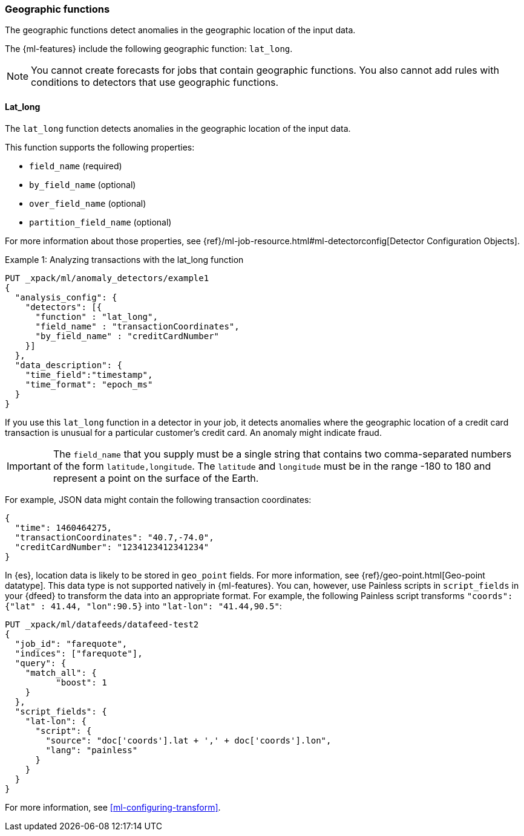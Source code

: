 [role="xpack"]
[[ml-geo-functions]]
=== Geographic functions

The geographic functions detect anomalies in the geographic location of the
input data.

The {ml-features} include the following geographic function: `lat_long`.

NOTE: You cannot create forecasts for jobs that contain geographic functions. 
You also cannot add rules with conditions to detectors that use geographic 
functions. 

[float]
[[ml-lat-long]]
==== Lat_long

The `lat_long` function detects anomalies in the geographic location of the
input data.

This function supports the following properties:

* `field_name` (required)
* `by_field_name` (optional)
* `over_field_name` (optional)
* `partition_field_name` (optional)

For more information about those properties,
see {ref}/ml-job-resource.html#ml-detectorconfig[Detector Configuration Objects].

.Example 1: Analyzing transactions with the lat_long function
[source,js]
--------------------------------------------------
PUT _xpack/ml/anomaly_detectors/example1
{
  "analysis_config": {
    "detectors": [{
      "function" : "lat_long",
      "field_name" : "transactionCoordinates",
      "by_field_name" : "creditCardNumber"
    }]
  },
  "data_description": {
    "time_field":"timestamp",
    "time_format": "epoch_ms"
  }
}
--------------------------------------------------
// CONSOLE
// TEST[skip:needs-licence]

If you use this `lat_long` function in a detector in your job, it
detects anomalies where the geographic location of a credit card transaction is
unusual for a particular customer’s credit card. An anomaly might indicate fraud.

IMPORTANT: The `field_name` that you supply must be a single string that contains
two comma-separated numbers of the form `latitude,longitude`. The `latitude` and
`longitude` must be in the range -180 to 180 and represent a point on the
surface of the Earth.

For example, JSON data might contain the following transaction coordinates:

[source,js]
--------------------------------------------------
{
  "time": 1460464275,
  "transactionCoordinates": "40.7,-74.0",
  "creditCardNumber": "1234123412341234"
}
--------------------------------------------------
// NOTCONSOLE

In {es}, location data is likely to be stored in `geo_point` fields. For more
information, see {ref}/geo-point.html[Geo-point datatype]. This data type is not
supported natively in {ml-features}. You can, however, use Painless scripts
in `script_fields` in your {dfeed} to transform the data into an appropriate
format. For example, the following Painless script transforms
`"coords": {"lat" : 41.44, "lon":90.5}` into `"lat-lon": "41.44,90.5"`:

[source,js]
--------------------------------------------------
PUT _xpack/ml/datafeeds/datafeed-test2
{
  "job_id": "farequote",
  "indices": ["farequote"],
  "query": {
    "match_all": {
          "boost": 1
    }
  },
  "script_fields": {
    "lat-lon": {
      "script": {
        "source": "doc['coords'].lat + ',' + doc['coords'].lon",
        "lang": "painless"
      }
    }
  }
}
--------------------------------------------------
// CONSOLE
// TEST[skip:setup:farequote_job]

For more information, see <<ml-configuring-transform>>.
